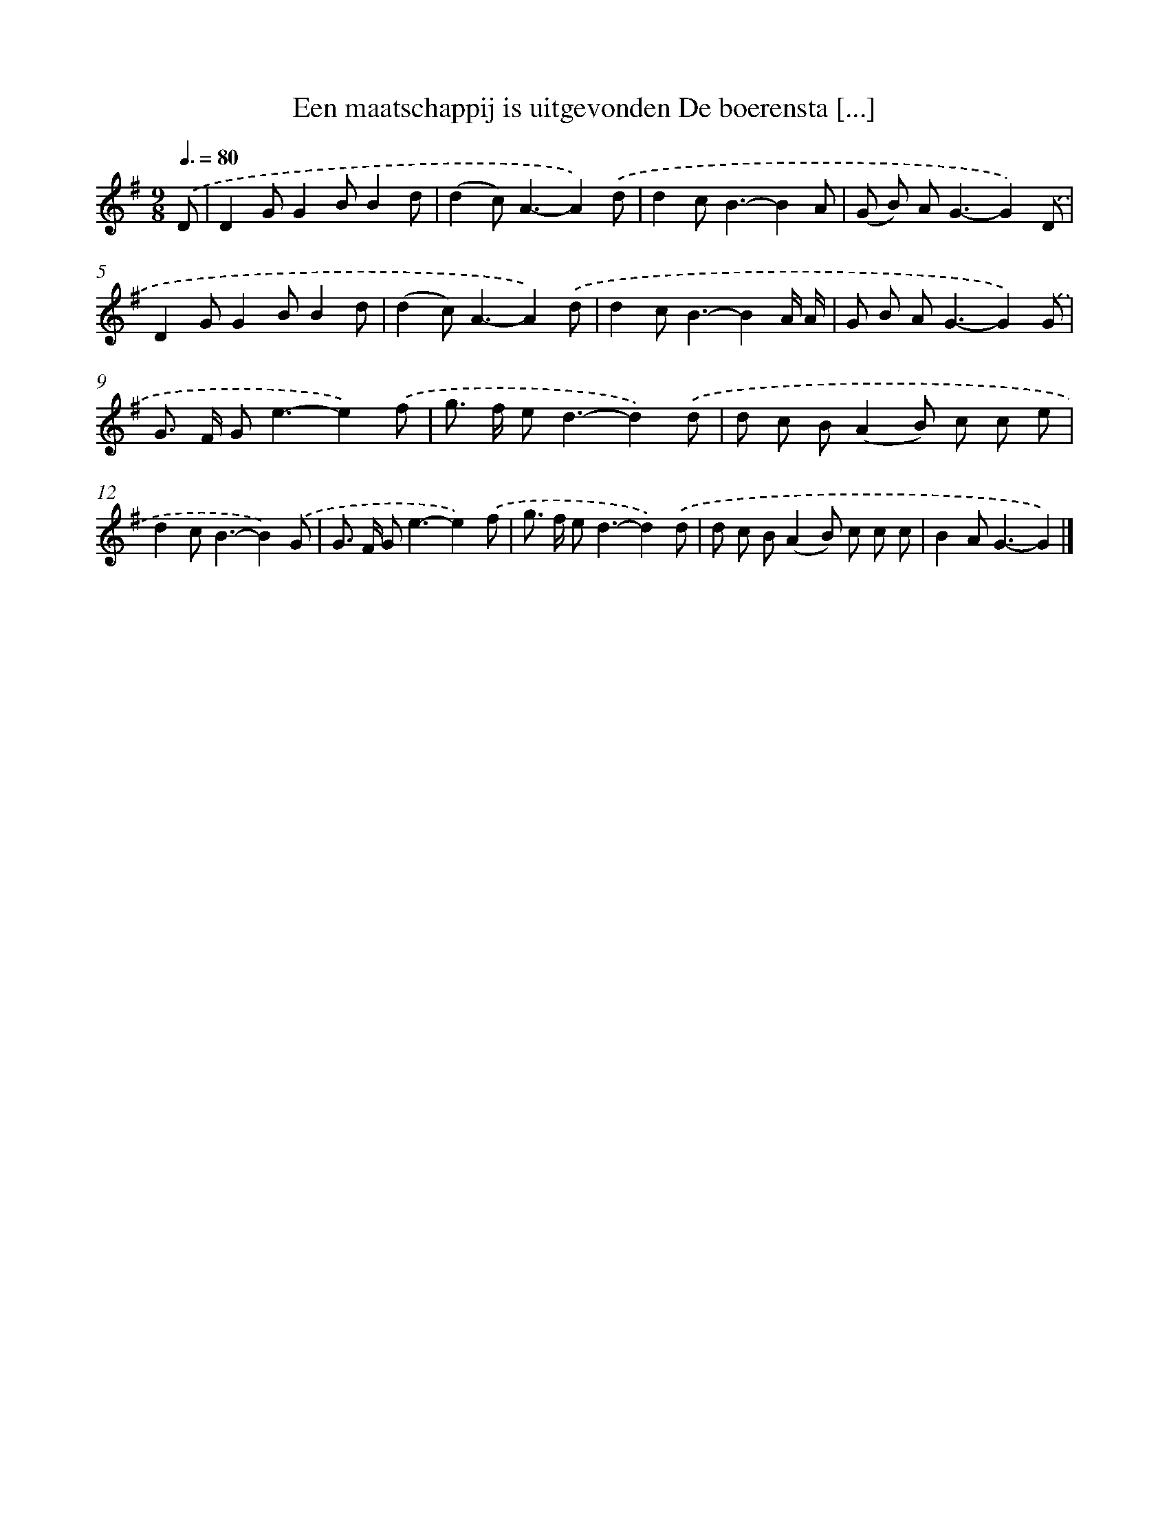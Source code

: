 X: 2772
T: Een maatschappij is uitgevonden De boerensta [...]
%%abc-version 2.0
%%abcx-abcm2ps-target-version 5.9.1 (29 Sep 2008)
%%abc-creator hum2abc beta
%%abcx-conversion-date 2018/11/01 14:35:54
%%humdrum-veritas 1453909536
%%humdrum-veritas-data 2146679146
%%continueall 1
%%barnumbers 0
L: 1/8
M: 9/8
Q: 3/8=80
K: G clef=treble
.('D [I:setbarnb 1]|
D2GG2BB2d |
(d2c2<)A2-A2).('d |
d2c2<B2-B2A |
(G B) A2<G2-G2).('D |
D2GG2BB2d |
(d2c2<)A2-A2).('d |
d2c2<B2-B2A/ A/ |
G B A2<G2-G2).('G |
G> F G2<e2-e2).('f |
g> f e2<d2-d2).('d |
d c B(A2B) c c e |
d2c2<B2-B2).('G |
G> F G2<e2-e2).('f |
g> f e2<d2-d2).('d |
d c B(A2B) c c c |
B2A2<G2-G2) |]
